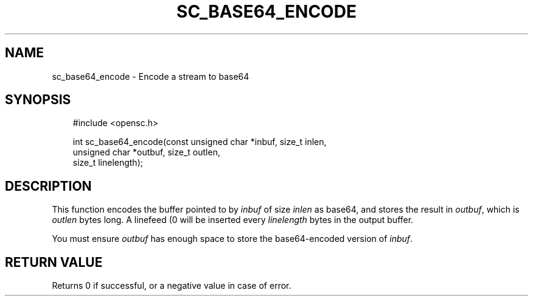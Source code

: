 .\"     Title: sc_base64_encode
.\"    Author: 
.\" Generator: DocBook XSL Stylesheets v1.71.0 <http://docbook.sf.net/>
.\"      Date: 09/10/2007
.\"    Manual: OpenSC API reference
.\"    Source: opensc
.\"
.TH "SC_BASE64_ENCODE" "3" "09/10/2007" "opensc" "OpenSC API reference"
.\" disable hyphenation
.nh
.\" disable justification (adjust text to left margin only)
.ad l
.SH "NAME"
sc_base64_encode \- Encode a stream to base64
.SH "SYNOPSIS"
.PP

.sp
.RS 3n
.nf
#include <opensc.h>

int sc_base64_encode(const unsigned char *inbuf, size_t inlen,
                     unsigned char *outbuf, size_t outlen,
                     size_t linelength);
		
.fi
.RE
.sp
.SH "DESCRIPTION"
.PP
This function encodes the buffer pointed to by
\fIinbuf\fR
of size
\fIinlen\fR
as base64, and stores the result in
\fIoutbuf\fR, which is
\fIoutlen\fR
bytes long. A linefeed (\n) will be inserted every
\fIlinelength\fR
bytes in the output buffer.
.PP
You must ensure
\fIoutbuf\fR
has enough space to store the base64\-encoded version of
\fIinbuf\fR.
.SH "RETURN VALUE"
.PP
Returns 0 if successful, or a negative value in case of error.
